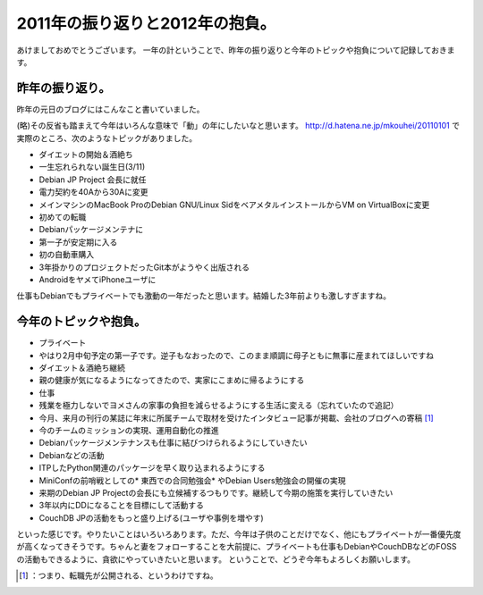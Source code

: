 ﻿2011年の振り返りと2012年の抱負。
########################################


あけましておめでとうございます。
一年の計ということで、昨年の振り返りと今年のトピックや抱負について記録しておきます。

昨年の振り返り。
********************************************


昨年の元日のブログにはこんなこと書いていました。

(略)その反省も踏まえて今年はいろんな意味で「動」の年にしたいなと思います。
http://d.hatena.ne.jp/mkouhei/20110101
で実際のところ、次のようなトピックがありました。

* ダイエットの開始＆酒絶ち
* 一生忘れられない誕生日(3/11)
* Debian JP Project 会長に就任
* 電力契約を40Aから30Aに変更
* メインマシンのMacBook ProのDebian GNU/Linux SidをベアメタルインストールからVM on VirtualBoxに変更
* 初めての転職
* Debianパッケージメンテナに
* 第一子が安定期に入る
* 初の自動車購入
* 3年掛かりのプロジェクトだったGit本がようやく出版される
* AndroidをヤメてiPhoneユーザに

仕事もDebianでもプライベートでも激動の一年だったと思います。結婚した3年前よりも激しすぎますね。

今年のトピックや抱負。
**************************************************************



* プライベート

* やはり2月中旬予定の第一子です。逆子もなおったので、このまま順調に母子ともに無事に産まれてほしいですね
* ダイエット＆酒絶ち継続
* 親の健康が気になるようになってきたので、実家にこまめに帰るようにする


* 仕事

* 残業を極力しないでヨメさんの家事の負担を減らせるようにする生活に変える（忘れていたので追記）
* 今月、来月の刊行の某誌に年末に所属チームで取材を受けたインタビュー記事が掲載、会社のブログへの寄稿 [#]_ 
* 今のチームのミッションの実現、運用自動化の推進
* Debianパッケージメンテナンスも仕事に結びつけられるようにしていきたい


* Debianなどの活動

* ITPしたPython関連のパッケージを早く取り込まれるようにする
* MiniConfの前哨戦としての* 東西での合同勉強会* やDebian Users勉強会の開催の実現
* 来期のDebian JP Projectの会長にも立候補するつもりです。継続して今期の施策を実行していきたい
* 3年以内にDDになることを目標にして活動する
* CouchDB JPの活動をもっと盛り上げる(ユーザや事例を増やす)



といった感じです。やりたいことはいろいろあります。ただ、今年は子供のことだけでなく、他にもプライベートが一番優先度が高くなってきそうです。ちゃんと妻をフォローすることを大前提に、プライベートも仕事もDebianやCouchDBなどのFOSSの活動もできるように、貪欲にやっていきたいと思います。
ということで、どうぞ今年もよろしくお願いします。



.. [#] ：つまり、転職先が公開される、というわけですね。



.. author:: mkouhei
.. categories:: Debian, life, work, 
.. tags::
.. comments::


